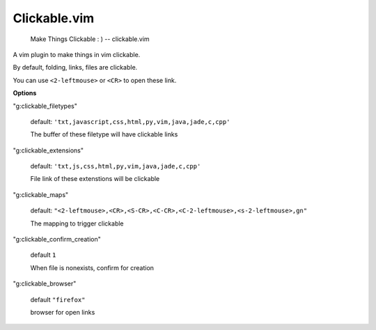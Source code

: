 Clickable.vim
=============
    
    Make Things Clickable : ) 
    -- clickable.vim



A vim plugin to make things in vim clickable.

By default, folding, links, files are clickable.

You can use ``<2-leftmouse>`` or ``<CR>`` to open these link.


**Options**

"g:clickable_filetypes"  

    default: ``'txt,javascript,css,html,py,vim,java,jade,c,cpp'``

    The buffer of these filetype will have clickable links

"g:clickable_extensions" 

    default: ``'txt,js,css,html,py,vim,java,jade,c,cpp'``

    File link of these extenstions will be clickable

"g:clickable_maps"   

    default: ``"<2-leftmouse>,<CR>,<S-CR>,<C-CR>,<C-2-leftmouse>,<s-2-leftmouse>,gn"``

    The mapping to trigger clickable

"g:clickable_confirm_creation" 

    default ``1``

    When file is nonexists, confirm for creation

"g:clickable_browser" 

    default ``"firefox"``

    browser for open links
